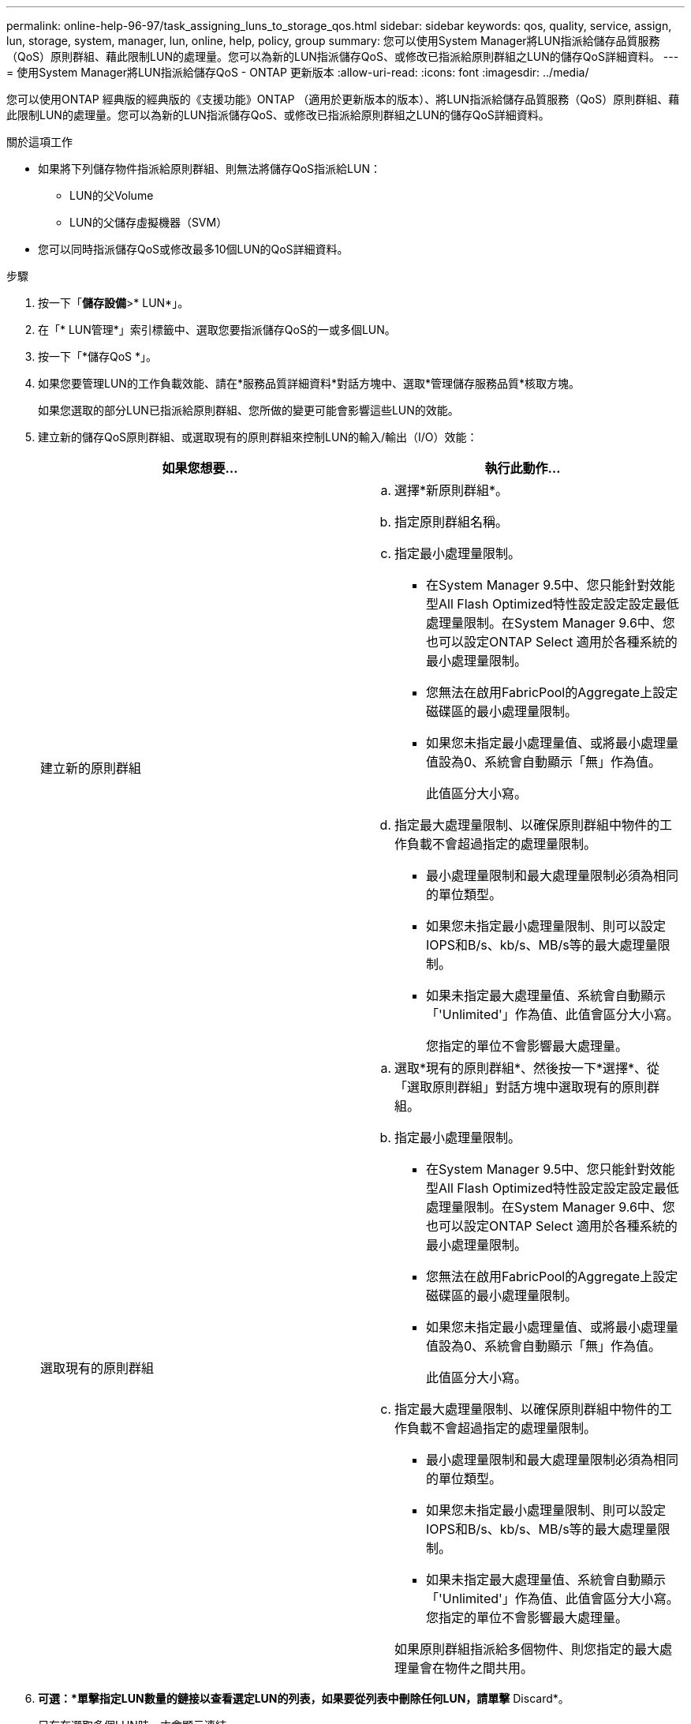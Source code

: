 ---
permalink: online-help-96-97/task_assigning_luns_to_storage_qos.html 
sidebar: sidebar 
keywords: qos, quality, service, assign, lun, storage, system, manager, lun, online, help, policy, group 
summary: 您可以使用System Manager將LUN指派給儲存品質服務（QoS）原則群組、藉此限制LUN的處理量。您可以為新的LUN指派儲存QoS、或修改已指派給原則群組之LUN的儲存QoS詳細資料。 
---
= 使用System Manager將LUN指派給儲存QoS - ONTAP 更新版本
:allow-uri-read: 
:icons: font
:imagesdir: ../media/


[role="lead"]
您可以使用ONTAP 經典版的經典版的《支援功能》ONTAP （適用於更新版本的版本）、將LUN指派給儲存品質服務（QoS）原則群組、藉此限制LUN的處理量。您可以為新的LUN指派儲存QoS、或修改已指派給原則群組之LUN的儲存QoS詳細資料。

.關於這項工作
* 如果將下列儲存物件指派給原則群組、則無法將儲存QoS指派給LUN：
+
** LUN的父Volume
** LUN的父儲存虛擬機器（SVM）


* 您可以同時指派儲存QoS或修改最多10個LUN的QoS詳細資料。


.步驟
. 按一下「*儲存設備*>* LUN*」。
. 在「* LUN管理*」索引標籤中、選取您要指派儲存QoS的一或多個LUN。
. 按一下「*儲存QoS *」。
. 如果您要管理LUN的工作負載效能、請在*服務品質詳細資料*對話方塊中、選取*管理儲存服務品質*核取方塊。
+
如果您選取的部分LUN已指派給原則群組、您所做的變更可能會影響這些LUN的效能。

. 建立新的儲存QoS原則群組、或選取現有的原則群組來控制LUN的輸入/輸出（I/O）效能：
+
|===
| 如果您想要... | 執行此動作... 


 a| 
建立新的原則群組
 a| 
.. 選擇*新原則群組*。
.. 指定原則群組名稱。
.. 指定最小處理量限制。
+
*** 在System Manager 9.5中、您只能針對效能型All Flash Optimized特性設定設定設定最低處理量限制。在System Manager 9.6中、您也可以設定ONTAP Select 適用於各種系統的最小處理量限制。
*** 您無法在啟用FabricPool的Aggregate上設定磁碟區的最小處理量限制。
*** 如果您未指定最小處理量值、或將最小處理量值設為0、系統會自動顯示「無」作為值。
+
此值區分大小寫。



.. 指定最大處理量限制、以確保原則群組中物件的工作負載不會超過指定的處理量限制。
+
*** 最小處理量限制和最大處理量限制必須為相同的單位類型。
*** 如果您未指定最小處理量限制、則可以設定IOPS和B/s、kb/s、MB/s等的最大處理量限制。
*** 如果未指定最大處理量值、系統會自動顯示「'Unlimited'」作為值、此值會區分大小寫。
+
您指定的單位不會影響最大處理量。







 a| 
選取現有的原則群組
 a| 
.. 選取*現有的原則群組*、然後按一下*選擇*、從「選取原則群組」對話方塊中選取現有的原則群組。
.. 指定最小處理量限制。
+
*** 在System Manager 9.5中、您只能針對效能型All Flash Optimized特性設定設定設定最低處理量限制。在System Manager 9.6中、您也可以設定ONTAP Select 適用於各種系統的最小處理量限制。
*** 您無法在啟用FabricPool的Aggregate上設定磁碟區的最小處理量限制。
*** 如果您未指定最小處理量值、或將最小處理量值設為0、系統會自動顯示「無」作為值。
+
此值區分大小寫。



.. 指定最大處理量限制、以確保原則群組中物件的工作負載不會超過指定的處理量限制。
+
*** 最小處理量限制和最大處理量限制必須為相同的單位類型。
*** 如果您未指定最小處理量限制、則可以設定IOPS和B/s、kb/s、MB/s等的最大處理量限制。
*** 如果未指定最大處理量值、系統會自動顯示「'Unlimited'」作為值、此值會區分大小寫。
 +
您指定的單位不會影響最大處理量。


+
如果原則群組指派給多個物件、則您指定的最大處理量會在物件之間共用。



|===
. *可選：*單擊指定LUN數量的鏈接以查看選定LUN的列表，如果要從列表中刪除任何LUN，請單擊* Discard*。
+
只有在選取多個LUN時、才會顯示連結。

. 按一下「*確定*」。

